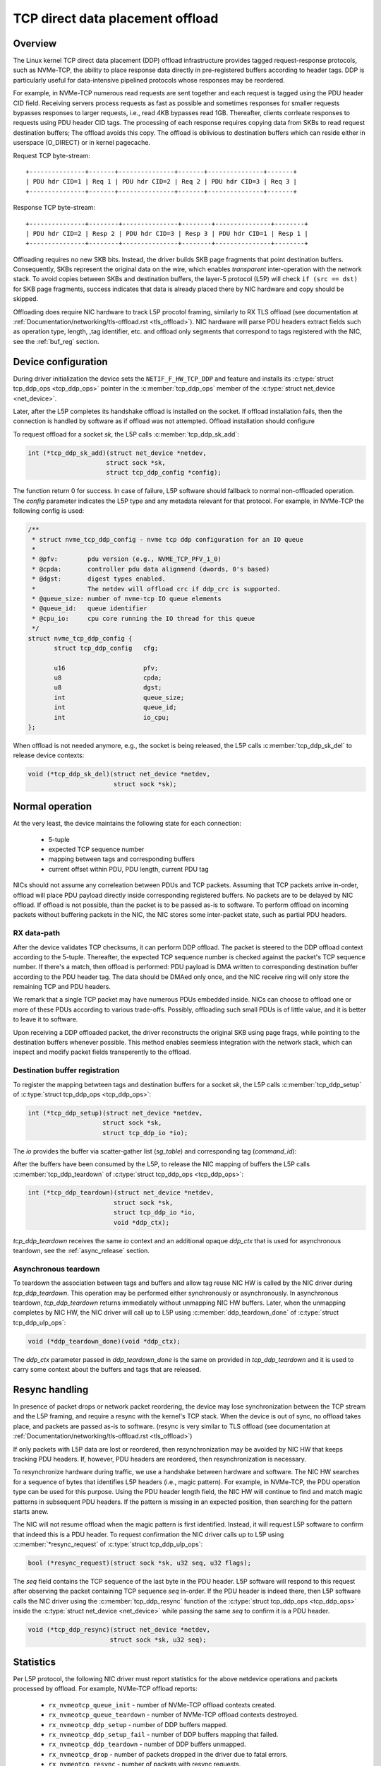 .. SPDX-License-Identifier: (GPL-2.0-only OR BSD-2-Clause)

=================================
TCP direct data placement offload
=================================

Overview
========

The Linux kernel TCP direct data placement (DDP) offload infrastructure
provides tagged request-response protocols, such as NVMe-TCP, the ability to
place response data directly in pre-registered buffers according to header
tags. DDP is particularly useful for data-intensive pipelined protocols whose
responses may be reordered.

For example, in NVMe-TCP numerous read requests are sent together and each
request is tagged using the PDU header CID field. Receiving servers process
requests as fast as possible and sometimes responses for smaller requests
bypasses responses to larger requests, i.e., read 4KB bypasses read 1GB.
Thereafter, clients corrleate responses to requests using PDU header CID tags.
The processing of each response requires copying data from SKBs to read
request destination buffers; The offload avoids this copy. The offload is
oblivious to destination buffers which can reside either in userspace
(O_DIRECT) or in kernel pagecache.

Request TCP byte-stream:

.. parsed-literal::

 +---------------+-------+---------------+-------+---------------+-------+
 | PDU hdr CID=1 | Req 1 | PDU hdr CID=2 | Req 2 | PDU hdr CID=3 | Req 3 |
 +---------------+-------+---------------+-------+---------------+-------+

Response TCP byte-stream:

.. parsed-literal::

 +---------------+--------+---------------+--------+---------------+--------+
 | PDU hdr CID=2 | Resp 2 | PDU hdr CID=3 | Resp 3 | PDU hdr CID=1 | Resp 1 |
 +---------------+--------+---------------+--------+---------------+--------+

Offloading requires no new SKB bits. Instead, the driver builds SKB page
fragments that point destination buffers. Consequently, SKBs represent the
original data on the wire, which enables *transparent* inter-operation with the
network stack.  To avoid copies between SKBs and destination buffers, the
layer-5 protocol (L5P) will check ``if (src == dst)`` for SKB page fragments,
success indicates that data is already placed there by NIC hardware and copy
should be skipped.

Offloading does require NIC hardware to track L5P procotol framing, similarly
to RX TLS offload (see documentation at
:ref:`Documentation/networking/tls-offload.rst <tls_offload>`).  NIC hardware
will parse PDU headers extract fields such as operation type, length, ,tag
identifier, etc. and offload only segments that correspond to tags registered
with the NIC, see the :ref:`buf_reg` section.

Device configuration
====================

During driver initialization the device sets the ``NETIF_F_HW_TCP_DDP`` and
feature and installs its
:c:type:`struct tcp_ddp_ops <tcp_ddp_ops>`
pointer in the :c:member:`tcp_ddp_ops` member of the
:c:type:`struct net_device <net_device>`.

Later, after the L5P completes its handshake offload is installed on the socket.
If offload installation fails, then the connection is handled by software as if
offload was not attempted. Offload installation should configure 

To request offload for a socket `sk`, the L5P calls :c:member:`tcp_ddp_sk_add`:

.. code-block:: c

 int (*tcp_ddp_sk_add)(struct net_device *netdev,
 		      struct sock *sk,
 		      struct tcp_ddp_config *config);

The function return 0 for success. In case of failure, L5P software should
fallback to normal non-offloaded operation.  The `config` parameter indicates
the L5P type and any metadata relevant for that protocol. For example, in
NVMe-TCP the following config is used:

.. code-block:: c

 /**
  * struct nvme_tcp_ddp_config - nvme tcp ddp configuration for an IO queue
  *
  * @pfv:        pdu version (e.g., NVME_TCP_PFV_1_0)
  * @cpda:       controller pdu data alignmend (dwords, 0's based)
  * @dgst:       digest types enabled.
  *              The netdev will offload crc if ddp_crc is supported.
  * @queue_size: number of nvme-tcp IO queue elements
  * @queue_id:   queue identifier
  * @cpu_io:     cpu core running the IO thread for this queue
  */
 struct nvme_tcp_ddp_config {
 	struct tcp_ddp_config   cfg;
 
 	u16			pfv;
 	u8			cpda;
 	u8			dgst;
 	int			queue_size;
 	int			queue_id;
 	int			io_cpu;
 };

When offload is not needed anymore, e.g., the socket is being released, the L5P
calls :c:member:`tcp_ddp_sk_del` to release device contexts:

.. code-block:: c

 void (*tcp_ddp_sk_del)(struct net_device *netdev,
  		        struct sock *sk);

Normal operation
================

At the very least, the device maintains the following state for each connection:

 * 5-tuple
 * expected TCP sequence number
 * mapping between tags and corresponding buffers
 * current offset within PDU, PDU length, current PDU tag

NICs should not assume any correleation between PDUs and TCP packets.  Assuming
that TCP packets arrive in-order, offload will place PDU payload directly
inside corresponding registered buffers. No packets are to be delayed by NIC
offload. If offload is not possible, than the packet is to be passed as-is to
software. To perform offload on incoming packets without buffering packets in
the NIC, the NIC stores some inter-packet state, such as partial PDU headers.

RX data-path
------------

After the device validates TCP checksums, it can perform DDP offload.  The
packet is steered to the DDP offload context according to the 5-tuple.
Thereafter, the expected TCP sequence number is checked against the packet's
TCP sequence number. If there's a match, then offload is performed: PDU payload
is DMA written to corresponding destination buffer according to the PDU header
tag.  The data should be DMAed only once, and the NIC receive ring will only
store the remaining TCP and PDU headers.

We remark that a single TCP packet may have numerous PDUs embedded inside. NICs
can choose to offload one or more of these PDUs according to various
trade-offs. Possibly, offloading such small PDUs is of little value, and it is
better to leave it to software.

Upon receiving a DDP offloaded packet, the driver reconstructs the original SKB
using page frags, while pointing to the destination buffers whenever possible.
This method enables seemless integration with the network stack, which can
inspect and modify packet fields transperently to the offload.

.. _buf_reg:

Destination buffer registration
-------------------------------

To register the mapping betwteen tags and destination buffers for a socket
`sk`, the L5P calls :c:member:`tcp_ddp_setup` of :c:type:`struct tcp_ddp_ops
<tcp_ddp_ops>`:

.. code-block:: c
  
 int (*tcp_ddp_setup)(struct net_device *netdev,
 		     struct sock *sk,
 		     struct tcp_ddp_io *io);


The `io` provides the buffer via scatter-gather list (`sg_table`) and
corresponding tag (`command_id`):

.. code-block:: c
 /**
  * struct tcp_ddp_io - tcp ddp configuration for an IO request.
  *
  * @command_id:  identifier on the wire associated with these buffers
  * @nents:       number of entries in the sg_table
  * @sg_table:    describing the buffers for this IO request
  * @first_sgl:   first SGL in sg_table
  */
 struct tcp_ddp_io {
 	u32			command_id;
 	int			nents;
 	struct sg_table		sg_table;
 	struct scatterlist	first_sgl[SG_CHUNK_SIZE];
 };

After the buffers have been consumed by the L5P, to release the NIC mapping of
buffers the L5P calls :c:member:`tcp_ddp_teardown` of :c:type:`struct
tcp_ddp_ops <tcp_ddp_ops>`: 

.. code-block:: c
  
 int (*tcp_ddp_teardown)(struct net_device *netdev,
 			struct sock *sk,
 			struct tcp_ddp_io *io,
 			void *ddp_ctx);

`tcp_ddp_teardown` receives the same `io` context and an additional opaque
`ddp_ctx` that is used for asynchronous teardown, see the :ref:`async_release`
section.

.. _async_release:

Asynchronous teardown
---------------------

To teardown the association between tags and buffers and allow tag reuse NIC HW
is called by the NIC driver during `tcp_ddp_teardown`. This operation may be
performed either synchronously or asynchronously. In asynchronous teardown,
`tcp_ddp_teardown` returns immediately without unmapping NIC HW buffers. Later,
when the unmapping completes by NIC HW, the NIC driver will call up to L5P
using :c:member:`ddp_teardown_done` of :c:type:`struct tcp_ddp_ulp_ops`:

.. code-block:: c

 void (*ddp_teardown_done)(void *ddp_ctx);

The `ddp_ctx` parameter passed in `ddp_teardown_done` is the same on provided
in `tcp_ddp_teardown` and it is used to carry some context about the buffers
and tags that are released.

Resync handling
===============

In presence of packet drops or network packet reordering, the device may lose
synchronization between the TCP stream and the L5P framing, and require a
resync with the kernel's TCP stack. When the device is out of sync, no offload
takes place, and packets are passed as-is to software. (resync is very similar
to TLS offload (see documentation at
:ref:`Documentation/networking/tls-offload.rst <tls_offload>`)

If only packets with L5P data are lost or reordered, then resynchronization may
be avoided by NIC HW that keeps tracking PDU headers. If, however, PDU headers
are reordered, then resynchronization is necessary.

To resynchronize hardware during traffic, we use a handshake between hardware
and software. The NIC HW searches for a sequence of bytes that identifies L5P
headers (i.e., magic pattern).  For example, in NVMe-TCP, the PDU operation
type can be used for this purpose.  Using the PDU header length field, the NIC
HW will continue to find and match magic patterns in subsequent PDU headers. If
the pattern is missing in an expected position, then searching for the pattern
starts anew.

The NIC will not resume offload when the magic pattern is first identified.
Instead, it will request L5P software to confirm that indeed this is a PDU
header. To request confirmation the NIC driver calls up to L5P using
:c:member:`*resync_request` of :c:type:`struct tcp_ddp_ulp_ops`:

.. code-block:: c

  bool (*resync_request)(struct sock *sk, u32 seq, u32 flags);

The `seq` field contains the TCP sequence of the last byte in the PDU header.
L5P software will respond to this request after observing the packet containing
TCP sequence `seq` in-order. If the PDU header is indeed there, then L5P
software calls the NIC driver using the :c:member:`tcp_ddp_resync` function of
the :c:type:`struct tcp_ddp_ops <tcp_ddp_ops>` inside the :c:type:`struct
net_device <net_device>` while passing the same `seq` to confirm it is a PDU
header.

.. code-block:: c

 void (*tcp_ddp_resync)(struct net_device *netdev,
 		       struct sock *sk, u32 seq);

Statistics
==========

Per L5P protocol, the following NIC driver must report statistics for the above
netdevice operations and packets processed by offload. For example, NVMe-TCP
offload reports:

 * ``rx_nvmeotcp_queue_init`` - number of NVMe-TCP offload contexts created.
 * ``rx_nvmeotcp_queue_teardown`` - number of NVMe-TCP offload contexts
   destroyed.
 * ``rx_nvmeotcp_ddp_setup`` - number of DDP buffers mapped.
 * ``rx_nvmeotcp_ddp_setup_fail`` - number of DDP buffers mapping that failed.
 * ``rx_nvmeotcp_ddp_teardown`` - number of DDP buffers unmapped.
 * ``rx_nvmeotcp_drop`` - number of packets dropped in the driver due to fatal
   errors.
 * ``rx_nvmeotcp_resync`` - number of packets with resync requests.
 * ``rx_nvmeotcp_offload_packets`` - number of packets that used offload.
 * ``rx_nvmeotcp_offload_bytes`` - number of bytes placed in DDP buffers.

NIC requirements
================

NIC hardware should meet the following requirements to provide this offload:

 * Offload must never buffer TCP packets.
 * Offload must never modify TCP packet headers.
 * Offload must never reorder TCP packets within a flow.
 * Offload must never drop TCP packets.
 * Offload must not depend on any TCP fields beyond the
   5-tuple and TCP sequence number.
